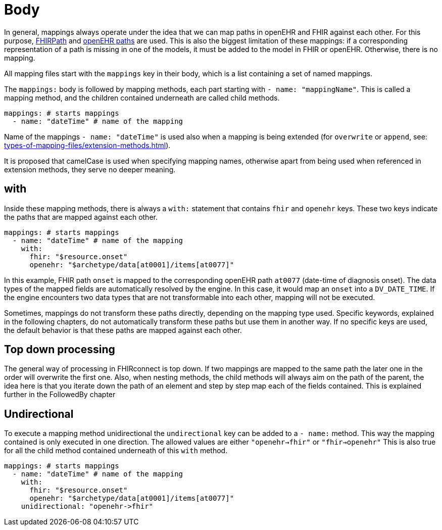 = Body
:navtitle: Body

In general, mappings always operate under the idea that we can map paths in openEHR and FHIR against each other.
For this purpose, https://build.fhir.org/fhirpath.html[FHIRPath] and https://specifications.openehr.org/releases/BASE/latest/architecture_overview.html#_paths_and_locators[openEHR paths] are used.
This is also the biggest limitation of these mappings: if a corresponding representation of a path is missing in
one of the models, it must be added to the model in FHIR or openEHR. Otherwise, there is no mapping.

All mapping files start with the `mappings` key in their body, which is a list containing
a set of named mappings.

The `mappings:` body is followed by mapping methods, each part starting with `- name: "mappingName"`.
This is called a mapping method, and the children contained underneath are called child methods.

[source,yaml]
----
mappings: # starts mappings
  - name: "dateTime" # name of the mapping
----

Name of the mappings `- name: "dateTime"` is used also when a mapping is being extended
(for `overwrite` or `append`, see: xref:types-of-mapping-files/extension-methods.adoc[]).

It is proposed that camelCase is used when specifying mapping names, otherwise apart from being used when referenced
in extension methods, they serve no deeper meaning.

== with
Inside these mapping methods, there is always a `with:` statement that contains `fhir` and `openehr` keys.
These two keys indicate the paths that are mapped against each other.

[source,yaml]
----
mappings: # starts mappings
  - name: "dateTime" # name of the mapping
    with:
      fhir: "$resource.onset"
      openehr: "$archetype/data[at0001]/items[at0077]"
----

In this example, FHIR path `onset` is mapped to the corresponding openEHR path `at0077`
(date-time of diagnosis onset). The data types of the mapped fields are automatically resolved by
the engine. In this case, it would map an `onset` into a `DV_DATE_TIME`. If the engine
encounters two data types that are not transformable into each other, mapping will not be executed.

Sometimes, mappings do not transform these paths directly, depending on the mapping type used.
Specific keywords, explained in the following chapters, do not automatically transform these paths
but use them in another way. If no specific keys are used, the default behavior is that these paths
are mapped against each other.

== Top down processing
The general way of processing in FHIRconnect is top down. If two mappings are mapped to the same path
the later one in the order will overwrite the first one.
Also, when nesting methods, the child methods will always aim on the path of the parent, the idea here is
that you iterate down the path of an element and step by step map each of the fields contained. This is explained
further in the FollowedBy chapter

== Undirectional
To execute a mapping method unidirectional the `undirectional` key can be added to a `- name:` method. This way
the mapping contained is only executed in one direction. The allowed values are either
`"openehr->fhir"` or `"fhir->openehr"` This is also true for all the child method contained
underneath of this `with` method.

[source,yaml]
----
mappings: # starts mappings
  - name: "dateTime" # name of the mapping
    with:
      fhir: "$resource.onset"
      openehr: "$archetype/data[at0001]/items[at0077]"
    unidirectional: "openehr->fhir"
----
